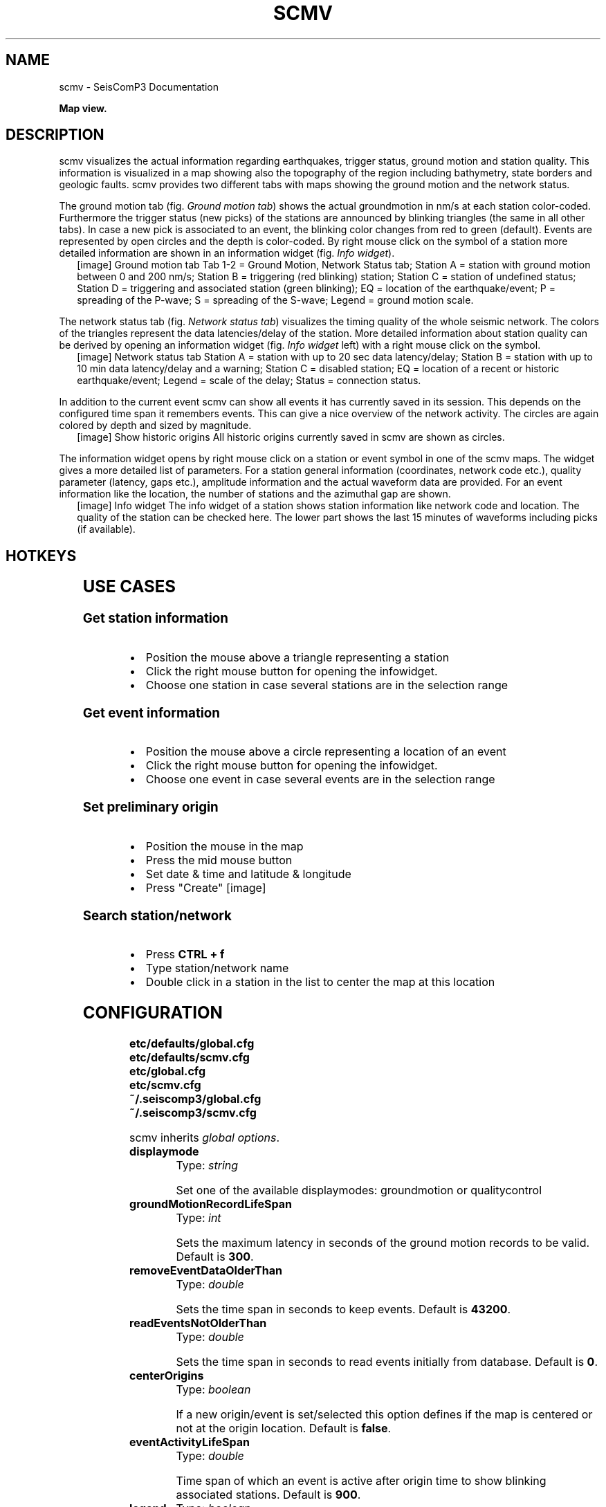 .TH "SCMV" "1" "January 24, 2014" "2014.023" "SeisComP3"
.SH NAME
scmv \- SeisComP3 Documentation
.
.nr rst2man-indent-level 0
.
.de1 rstReportMargin
\\$1 \\n[an-margin]
level \\n[rst2man-indent-level]
level margin: \\n[rst2man-indent\\n[rst2man-indent-level]]
-
\\n[rst2man-indent0]
\\n[rst2man-indent1]
\\n[rst2man-indent2]
..
.de1 INDENT
.\" .rstReportMargin pre:
. RS \\$1
. nr rst2man-indent\\n[rst2man-indent-level] \\n[an-margin]
. nr rst2man-indent-level +1
.\" .rstReportMargin post:
..
.de UNINDENT
. RE
.\" indent \\n[an-margin]
.\" old: \\n[rst2man-indent\\n[rst2man-indent-level]]
.nr rst2man-indent-level -1
.\" new: \\n[rst2man-indent\\n[rst2man-indent-level]]
.in \\n[rst2man-indent\\n[rst2man-indent-level]]u
..
.\" Man page generated from reStructeredText.
.
.sp
\fBMap view.\fP
.SH DESCRIPTION
.sp
scmv visualizes the actual information regarding earthquakes, trigger status,
ground motion and station quality. This information is visualized in a map
showing also the topography of the region including bathymetry, state borders
and geologic faults. scmv provides two different tabs with maps showing the
ground motion and the network status.
.sp
The ground motion tab (fig. \fI\%Ground motion tab\fP) shows the actual groundmotion
in nm/s at each station color\-coded. Furthermore the trigger status (new picks)
of the stations are announced by blinking triangles (the same in all
other tabs). In case a new pick is associated to an event, the blinking color
changes from red to green (default). Events are represented by open circles
and the depth is color\-coded. By right mouse click on the symbol of a station
more detailed information are shown in an information widget (fig. \fI\%Info widget\fP).
.INDENT 0.0
.INDENT 2.5
[image]
Ground motion tab
Tab 1\-2 = Ground Motion, Network Status tab; Station A = station with ground
motion between 0 and 200 nm/s; Station B = triggering (red blinking) station;
Station C = station of undefined status; Station D = triggering and associated
station (green blinking); EQ = location of the earthquake/event; P = spreading
of the P\-wave; S = spreading of the S\-wave; Legend = ground motion scale.
.UNINDENT
.UNINDENT
.sp
The network status tab (fig. \fI\%Network status tab\fP) visualizes the timing quality
of the whole seismic network. The colors of the triangles represent the data
latencies/delay of the station. More detailed information about station quality
can be derived by opening an information widget (fig. \fI\%Info widget\fP left)
with a right mouse click on the symbol.
.INDENT 0.0
.INDENT 2.5
[image]
Network status tab
Station A = station with up to 20 sec data latency/delay;
Station B = station with up to 10 min data latency/delay and a warning;
Station C = disabled station;
EQ = location of a recent or historic earthquake/event;
Legend = scale of the delay;
Status = connection status.
.UNINDENT
.UNINDENT
.sp
In addition to the current event scmv can show all events it has currently
saved in its session. This depends on the configured time span it remembers
events. This can give a nice overview of the network activity. The circles
are again colored by depth and sized by magnitude.
.INDENT 0.0
.INDENT 2.5
[image]
Show historic origins
All historic origins currently saved in scmv are shown as circles.
.UNINDENT
.UNINDENT
.sp
The information widget opens by right mouse click on a station or event symbol
in one of the scmv maps. The widget gives a more detailed list of parameters.
For a station general information (coordinates, network code etc.), quality
parameter (latency, gaps etc.), amplitude information and the actual waveform
data are provided. For an event information like the location, the number of
stations and the azimuthal gap are shown.
.INDENT 0.0
.INDENT 2.5
[image]
Info widget
The info widget of a station shows station information like network code
and location. The quality of the station can be checked here. The lower
part shows the last 15 minutes of waveforms including picks (if available).
.UNINDENT
.UNINDENT
.SH HOTKEYS
.TS
center;
|l|l|.
_
T{
Hotkey
T}	T{
Description
T}
_
T{
\fBF2\fP
T}	T{
Setup connection dialog
T}
_
T{
\fBF3\fP
T}	T{
Toggle ray paths and associated stations
T}
_
T{
\fBF6\fP
T}	T{
Hide propagation of P and S waves
T}
_
T{
\fBF7\fP
T}	T{
Toggle legend
T}
_
T{
\fBF8\fP
T}	T{
Toggle historic origins
T}
_
T{
\fBF9\fP
T}	T{
Toggle station annotation
T}
_
T{
\fBF10\fP
T}	T{
Toggle event list (event tab)
T}
_
T{
\fBF11\fP
T}	T{
Toggle full screen mode
T}
_
T{
\fBCTRL + f\fP
T}	T{
Seach station
T}
_
T{
\fBArrows\fP
T}	T{
Move focus
T}
_
T{
Mouse wheel
T}	T{
Zoom in or out
T}
_
T{
Double click
T}	T{
Center map
T}
_
T{
Right mouse button
T}	T{
Open info widget
T}
_
T{
Mid mouse button
T}	T{
Set preliminary origin
T}
_
.TE
.SH USE CASES
.SS Get station information
.INDENT 0.0
.IP \(bu 2
Position the mouse above a triangle representing a station
.IP \(bu 2
Click the right mouse button for opening the infowidget.
.IP \(bu 2
Choose one station in case several stations are in the selection range
.UNINDENT
.SS Get event information
.INDENT 0.0
.IP \(bu 2
Position the mouse above a circle representing a location of an event
.IP \(bu 2
Click the right mouse button for opening the infowidget.
.IP \(bu 2
Choose one event in case several events are in the selection range
.UNINDENT
.SS Set preliminary origin
.INDENT 0.0
.IP \(bu 2
Position the mouse in the map
.IP \(bu 2
Press the mid mouse button
.IP \(bu 2
Set date & time and latitude & longitude
.IP \(bu 2
Press "Create"
[image]
.UNINDENT
.SS Search station/network
.INDENT 0.0
.IP \(bu 2
Press \fBCTRL + f\fP
.IP \(bu 2
Type station/network name
.IP \(bu 2
Double click in a station in the list to center the map at this location
.UNINDENT
.SH CONFIGURATION
.nf
\fBetc/defaults/global.cfg\fP
\fBetc/defaults/scmv.cfg\fP
\fBetc/global.cfg\fP
\fBetc/scmv.cfg\fP
\fB~/.seiscomp3/global.cfg\fP
\fB~/.seiscomp3/scmv.cfg\fP
.fi
.sp
.sp
scmv inherits \fIglobal options\fP.
.INDENT 0.0
.TP
.B displaymode
Type: \fIstring\fP
.sp
Set one of the available displaymodes: groundmotion or qualitycontrol
.UNINDENT
.INDENT 0.0
.TP
.B groundMotionRecordLifeSpan
Type: \fIint\fP
.sp
Sets the maximum latency in seconds of the ground motion records to be valid.
Default is \fB300\fP.
.UNINDENT
.INDENT 0.0
.TP
.B removeEventDataOlderThan
Type: \fIdouble\fP
.sp
Sets the time span in seconds to keep events.
Default is \fB43200\fP.
.UNINDENT
.INDENT 0.0
.TP
.B readEventsNotOlderThan
Type: \fIdouble\fP
.sp
Sets the time span in seconds to read events initially from database.
Default is \fB0\fP.
.UNINDENT
.INDENT 0.0
.TP
.B centerOrigins
Type: \fIboolean\fP
.sp
If a new origin/event is set/selected this option defines if the map is centered
or not at the origin location.
Default is \fBfalse\fP.
.UNINDENT
.INDENT 0.0
.TP
.B eventActivityLifeSpan
Type: \fIdouble\fP
.sp
Time span of which an event is active after origin time to show blinking associated
stations.
Default is \fB900\fP.
.UNINDENT
.INDENT 0.0
.TP
.B legend
Type: \fIboolean\fP
.sp
Enables/disabled the display of the legend at startup.
Default is \fBtrue\fP.
.UNINDENT
.INDENT 0.0
.TP
.B stations.groundMotionFilter
Type: \fIstring\fP
.sp
Sets the filter applied to determine ground motion.
.UNINDENT
.IP Note
\fBdisplay.*\fP
\fIAllows to define an initial rectangular region for the map.\fP
.RE
.INDENT 0.0
.TP
.B display.latmin
Type: \fIdouble\fP
.sp
Minimum latitude in degrees.
Default is \fB\-90\fP.
.UNINDENT
.INDENT 0.0
.TP
.B display.lonmin
Type: \fIdouble\fP
.sp
Minimum longitude in degrees.
Default is \fB\-180\fP.
.UNINDENT
.INDENT 0.0
.TP
.B display.latmax
Type: \fIdouble\fP
.sp
Maximum latitude in degrees.
Default is \fB90\fP.
.UNINDENT
.INDENT 0.0
.TP
.B display.lonmax
Type: \fIdouble\fP
.sp
Maximum longitude in degrees.
Default is \fB180\fP.
.UNINDENT
.SH AUTHOR
GFZ Potsdam
.SH COPYRIGHT
2014, GFZ Potsdam, gempa GmbH
.\" Generated by docutils manpage writer.
.\" 
.
